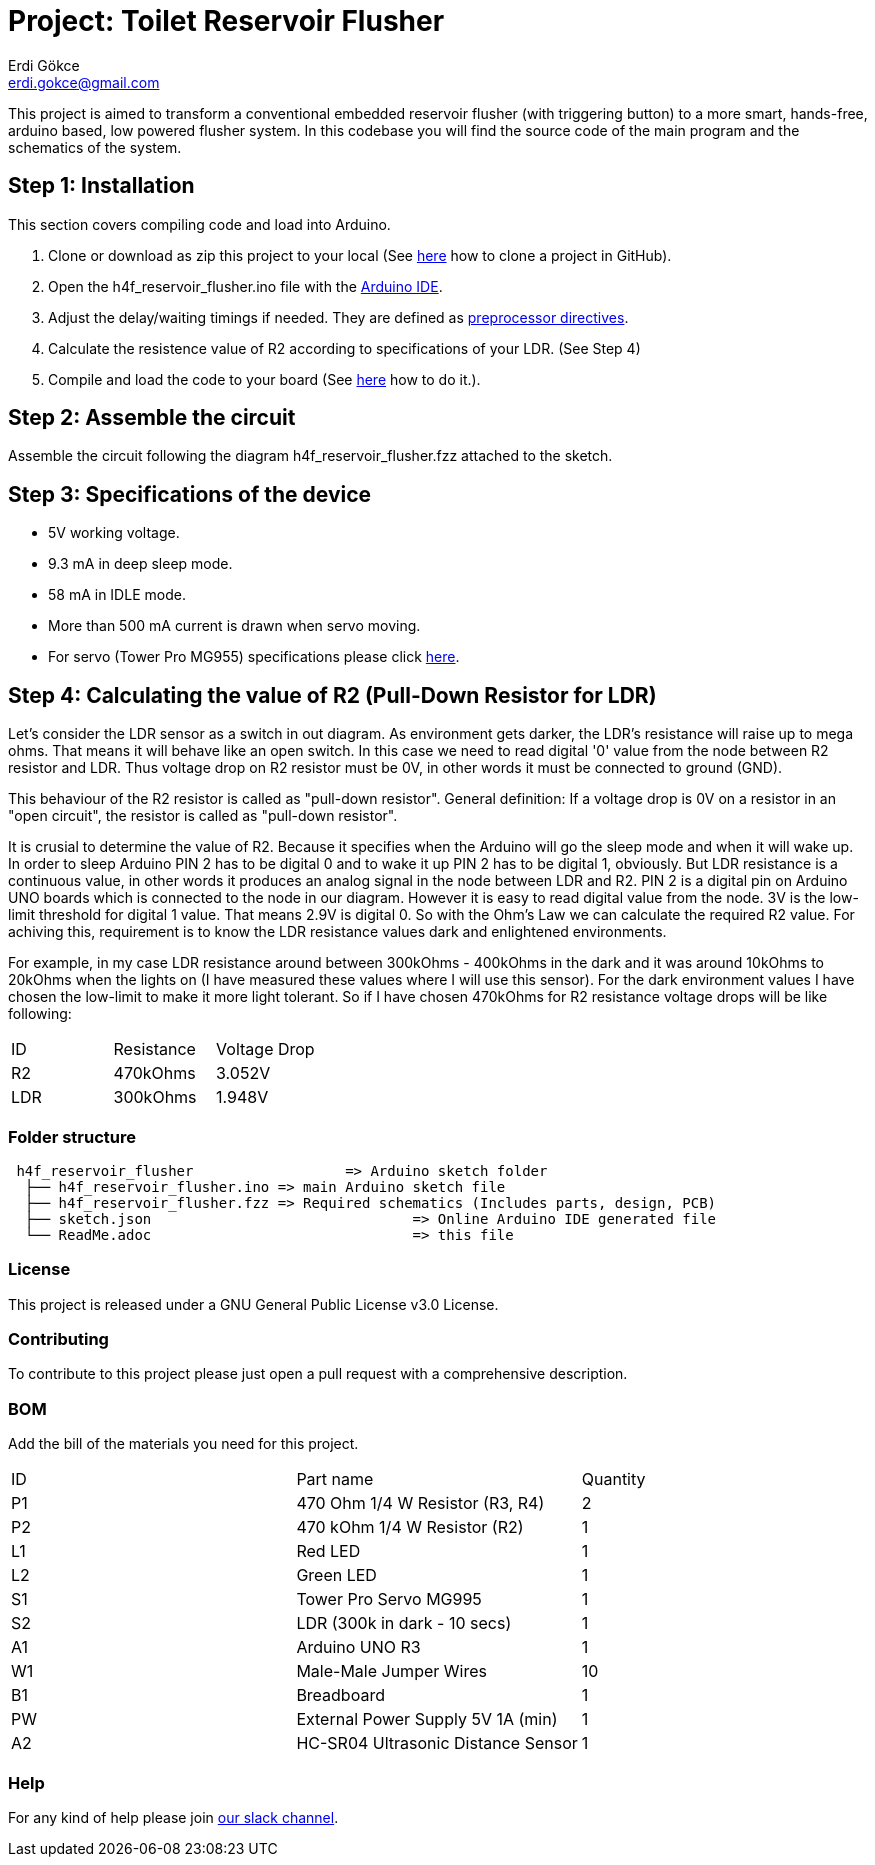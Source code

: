 :Author: Erdi Gökce
:Email: erdi.gokce@gmail.com
:Date: 19/02/2020
:Revision: 1.0
:License: GNU General Public License v3.0

= Project: Toilet Reservoir Flusher

This project is aimed to transform a conventional embedded reservoir flusher (with triggering button) to a more smart, hands-free, arduino based, low powered flusher system.
In this codebase you will find the source code of the main program and the schematics of the system.

== Step 1: Installation
This section covers compiling code and load into Arduino.

1. Clone or download as zip this project to your local (See https://help.github.com/en/github/creating-cloning-and-archiving-repositories/cloning-a-repository[here] how to clone a project in GitHub).
2. Open the h4f_reservoir_flusher.ino file with the https://www.arduino.cc/en/main/software[Arduino IDE].
3. Adjust the delay/waiting timings if needed. They are defined as https://www.cprogramming.com/reference/preprocessor/define.html[preprocessor directives].
4. Calculate the resistence value of R2 according to specifications of your LDR. (See Step 4)
5. Compile and load the code to your board (See https://www.arduino.cc/en/main/howto[here] how to do it.).

== Step 2: Assemble the circuit

Assemble the circuit following the diagram h4f_reservoir_flusher.fzz attached to the sketch.

== Step 3: Specifications of the device

* 5V working voltage.
* 9.3 mA in deep sleep mode.
* 58 mA in IDLE mode.
* More than 500 mA current is drawn when servo moving.
* For servo (Tower Pro MG955) specifications please click https://www.electronicoscaldas.com/datasheet/MG995_Tower-Pro.pdf[here].

== Step 4: Calculating the value of R2 (Pull-Down Resistor for LDR)

Let's consider the LDR sensor as a switch in out diagram. As environment gets darker, the LDR's resistance will raise up to mega ohms. That means it will behave like an open switch. 
In this case we need to read digital '0' value from the node between R2 resistor and LDR. Thus voltage drop on R2 resistor must be 0V, in other words it must be connected to ground (GND).

This behaviour of the R2 resistor is called as "pull-down resistor". General definition: If a voltage drop is 0V on a resistor in an "open circuit", the resistor is called as "pull-down resistor".

It is crusial to determine the value of R2. Because it specifies when the Arduino will go the sleep mode and when it will wake up. In order to sleep Arduino PIN 2 has to be digital 0 and to wake it up PIN 2 has to be digital 1, obviously.
But LDR resistance is a continuous value, in other words it produces an analog signal in the node between LDR and R2. PIN 2 is a digital pin on Arduino UNO boards which is connected to the node in our diagram. However it is easy to read digital value from the node.
3V is the low-limit threshold for digital 1 value. That means 2.9V is digital 0. So with the Ohm's Law we can calculate the required R2 value. For achiving this, requirement is to know the LDR resistance values dark and enlightened environments.

For example, in my case LDR resistance around between 300kOhms - 400kOhms in the dark and it was around 10kOhms to 20kOhms when the lights on (I have measured these values where I will use this sensor). For the dark environment values I have chosen the low-limit to make it more light tolerant.
So if I have chosen 470kOhms for R2 resistance voltage drops will be like following:

|===
|	ID	|	Resistance	|	Voltage Drop
|	R2	|	470kOhms 	|	3.052V 
|	LDR	|	300kOhms 	|	1.948V
|===

=== Folder structure

....
 h4f_reservoir_flusher			=> Arduino sketch folder
  ├── h4f_reservoir_flusher.ino	=> main Arduino sketch file
  ├── h4f_reservoir_flusher.fzz	=> Required schematics (Includes parts, design, PCB)
  ├── sketch.json				=> Online Arduino IDE generated file
  └── ReadMe.adoc				=> this file
....

=== License
This project is released under a GNU General Public License v3.0 License.

=== Contributing
To contribute to this project please just open a pull request with a comprehensive description.

=== BOM
Add the bill of the materials you need for this project.

|===
| ID | Part name                			| Quantity
| P1 | 470 Ohm 1/4 W Resistor (R3, R4) 		| 2
| P2 | 470 kOhm 1/4 W Resistor (R2) 		| 1
| L1 | Red LED                  			| 1
| L2 | Green LED							| 1
| S1 | Tower Pro Servo MG995				| 1
| S2 | LDR	(300k in dark - 10 secs)		| 1
| A1 | Arduino UNO R3						| 1
| W1 | Male-Male Jumper Wires				| 10
| B1 | Breadboard							| 1
| PW | External Power Supply 5V 1A (min)	| 1 
| A2 | HC-SR04 Ultrasonic Distance Sensor	| 1
|===


=== Help
For any kind of help please join https://homes4future.slack.com/archives/C012FHL42NQ[our slack channel].